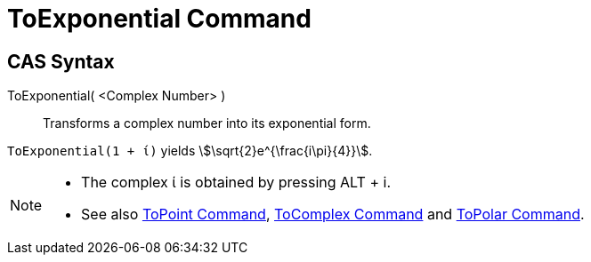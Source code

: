 = ToExponential Command
:page-en: commands/ToExponential
ifdef::env-github[:imagesdir: /en/modules/ROOT/assets/images]

== CAS Syntax

ToExponential( <Complex Number> )::
  Transforms a complex number into its exponential form.

[EXAMPLE]
====

`++ToExponential(1 + ί)++` yields stem:[\sqrt{2}e^{\frac{i\pi}{4}}].

====

[NOTE]
====

* The complex ί is obtained by pressing [.kcode]#ALT# + [.kcode]#i#.
* See also xref:/commands/ToPoint.adoc[ToPoint Command], xref:/commands/ToComplex.adoc[ToComplex Command] and
xref:/commands/ToPolar.adoc[ToPolar Command].

====
